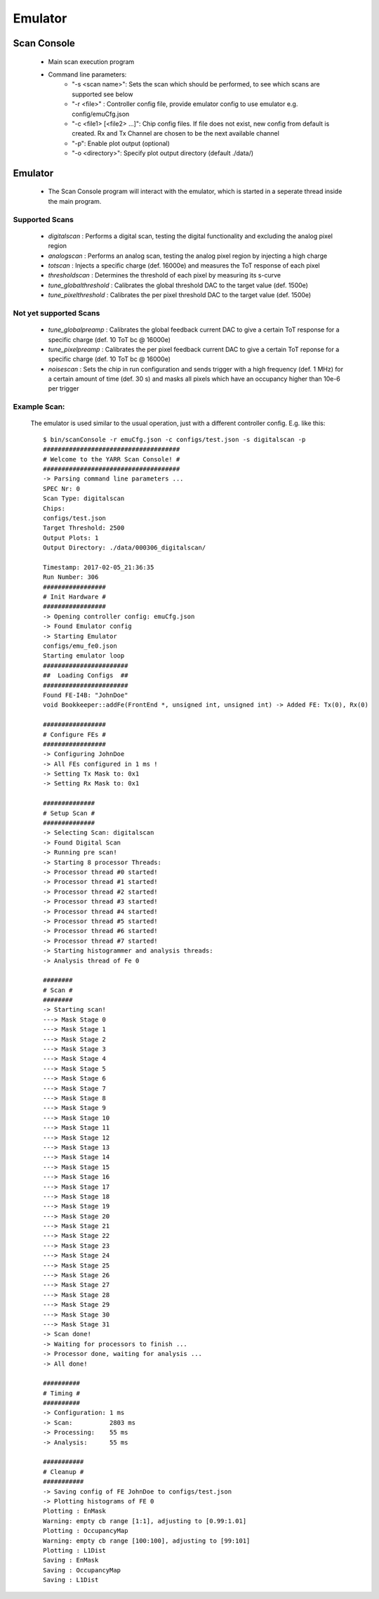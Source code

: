 Emulator
=====================

Scan Console
---------------------

    - Main scan execution program
    - Command line parameters:
        - "-s <scan name>": Sets the scan which should be performed, to see which scans are supported see below
        - "-r <file>" : Controller config file, provide emulator config to use emulator e.g. config/emuCfg.json
        - "-c <file1> [<file2> ...]": Chip config files. If file does not exist, new config from default is created. Rx and Tx Channel are chosen to be the next available channel
        - "-p": Enable plot output (optional)
        - "-o <directory>": Specify plot output directory (default ./data/)

Emulator
---------------------
    - The Scan Console program will interact with the emulator, which is started in a seperate thread inside the main program.

Supported Scans
^^^^^^^^^^^^^^^^^^^^^
    - *digitalscan* : Performs a digital scan, testing the digital functionality and excluding the analog pixel region
    - *analogscan* : Performs an analog scan, testing the analog pixel region by injecting a high charge
    - *totscan* : Injects a specific charge (def. 16000e) and measures the ToT response of each pixel
    - *thresholdscan* : Determines the threshold of each pixel by measuring its s-curve
    - *tune_globalthreshold* : Calibrates the global threshold DAC to the target value (def. 1500e)
    - *tune_pixelthreshold* : Calibrates the per pixel threshold DAC to the target value (def. 1500e)

Not yet supported Scans
^^^^^^^^^^^^^^^^^^^^^^^
    - *tune_globalpreamp* : Calibrates the global feedback current DAC to give a certain ToT response for a specific charge (def. 10 ToT bc @ 16000e)
    - *tune_pixelpreamp* : Calibrates the per pixel feedback current DAC to give a certain ToT reponse for a specific charge (def. 10 ToT bc @ 16000e)
    - *noisescan* : Sets the chip in run configuration and sends trigger with a high frequency (def. 1 MHz) for a certain amount of time (def. 30 s) and masks all pixels which have an occupancy higher than 10e-6 per trigger

Example Scan:
^^^^^^^^^^^^^^^^^^^^^

    The emulator is used similar to the usual operation, just with a different controller config. E.g. like this::

        $ bin/scanConsole -r emuCfg.json -c configs/test.json -s digitalscan -p
        #####################################
        # Welcome to the YARR Scan Console! #
        #####################################
        -> Parsing command line parameters ...
        SPEC Nr: 0
        Scan Type: digitalscan
        Chips: 
        configs/test.json
        Target Threshold: 2500
        Output Plots: 1
        Output Directory: ./data/000306_digitalscan/

        Timestamp: 2017-02-05_21:36:35
        Run Number: 306
        #################
        # Init Hardware #
        #################
        -> Opening controller config: emuCfg.json
        -> Found Emulator config
        -> Starting Emulator
        configs/emu_fe0.json
        Starting emulator loop
        #######################
        ##  Loading Configs  ##
        #######################
        Found FE-I4B: "JohnDoe"
        void Bookkeeper::addFe(FrontEnd *, unsigned int, unsigned int) -> Added FE: Tx(0), Rx(0)

        #################
        # Configure FEs #
        #################
        -> Configuring JohnDoe
        -> All FEs configured in 1 ms !
        -> Setting Tx Mask to: 0x1
        -> Setting Rx Mask to: 0x1

        ##############
        # Setup Scan #
        ##############
        -> Selecting Scan: digitalscan
        -> Found Digital Scan
        -> Running pre scan!
        -> Starting 8 processor Threads:
        -> Processor thread #0 started!
        -> Processor thread #1 started!
        -> Processor thread #2 started!
        -> Processor thread #3 started!
        -> Processor thread #4 started!
        -> Processor thread #5 started!
        -> Processor thread #6 started!
        -> Processor thread #7 started!
        -> Starting histogrammer and analysis threads:
        -> Analysis thread of Fe 0

        ########
        # Scan #
        ########
        -> Starting scan!
        ---> Mask Stage 0
        ---> Mask Stage 1
        ---> Mask Stage 2
        ---> Mask Stage 3
        ---> Mask Stage 4
        ---> Mask Stage 5
        ---> Mask Stage 6
        ---> Mask Stage 7
        ---> Mask Stage 8
        ---> Mask Stage 9
        ---> Mask Stage 10
        ---> Mask Stage 11
        ---> Mask Stage 12
        ---> Mask Stage 13
        ---> Mask Stage 14
        ---> Mask Stage 15
        ---> Mask Stage 16
        ---> Mask Stage 17
        ---> Mask Stage 18
        ---> Mask Stage 19
        ---> Mask Stage 20
        ---> Mask Stage 21
        ---> Mask Stage 22
        ---> Mask Stage 23
        ---> Mask Stage 24
        ---> Mask Stage 25
        ---> Mask Stage 26
        ---> Mask Stage 27
        ---> Mask Stage 28
        ---> Mask Stage 29
        ---> Mask Stage 30
        ---> Mask Stage 31
        -> Scan done!
        -> Waiting for processors to finish ...
        -> Processor done, waiting for analysis ...
        -> All done!

        ##########
        # Timing #
        ##########
        -> Configuration: 1 ms
        -> Scan:          2803 ms
        -> Processing:    55 ms
        -> Analysis:      55 ms

        ###########
        # Cleanup #
        ###########
        -> Saving config of FE JohnDoe to configs/test.json
        -> Plotting histograms of FE 0
        Plotting : EnMask
        Warning: empty cb range [1:1], adjusting to [0.99:1.01]
        Plotting : OccupancyMap
        Warning: empty cb range [100:100], adjusting to [99:101]
        Plotting : L1Dist
        Saving : EnMask
        Saving : OccupancyMap
        Saving : L1Dist
